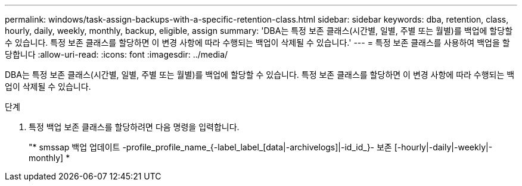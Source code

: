 ---
permalink: windows/task-assign-backups-with-a-specific-retention-class.html 
sidebar: sidebar 
keywords: dba, retention, class, hourly, daily, weekly, monthly, backup, eligible, assign 
summary: 'DBA는 특정 보존 클래스(시간별, 일별, 주별 또는 월별)를 백업에 할당할 수 있습니다. 특정 보존 클래스를 할당하면 이 변경 사항에 따라 수행되는 백업이 삭제될 수 있습니다.' 
---
= 특정 보존 클래스를 사용하여 백업을 할당합니다
:allow-uri-read: 
:icons: font
:imagesdir: ../media/


[role="lead"]
DBA는 특정 보존 클래스(시간별, 일별, 주별 또는 월별)를 백업에 할당할 수 있습니다. 특정 보존 클래스를 할당하면 이 변경 사항에 따라 수행되는 백업이 삭제될 수 있습니다.

.단계
. 특정 백업 보존 클래스를 할당하려면 다음 명령을 입력합니다.
+
"* smssap 백업 업데이트 -profile_profile_name_{-label_label_[data|-archivelogs]|-id_id_}- 보존 [-hourly|-daily|-weekly|-monthly] *


